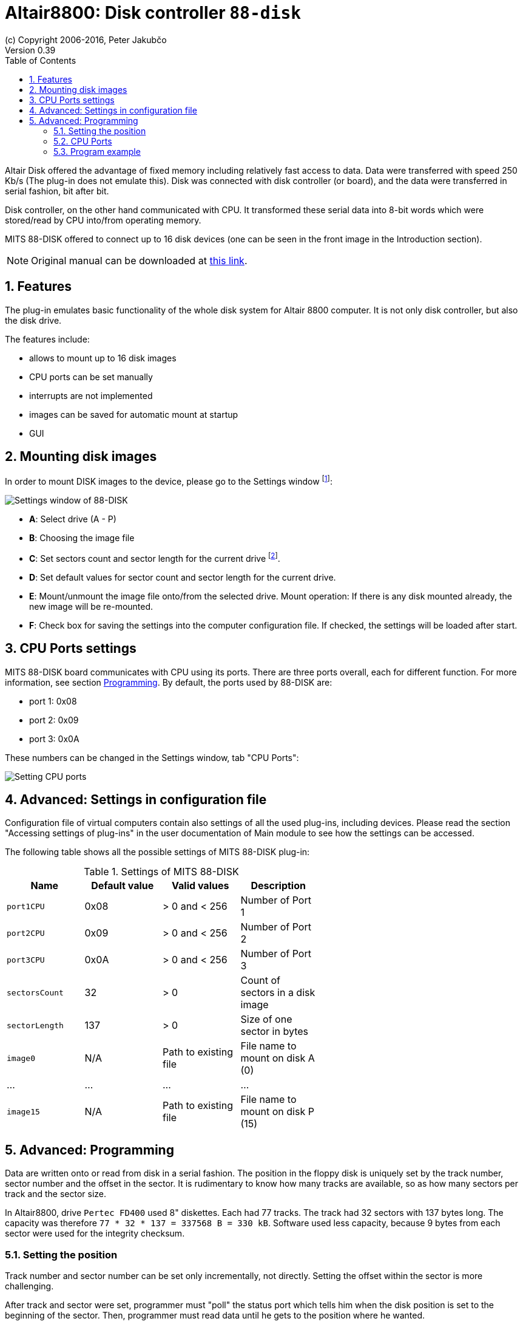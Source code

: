 = Altair8800: Disk controller `88-disk`
(c) Copyright 2006-2016, Peter Jakubčo
Version 0.39
:toc:
:numbered:

Altair Disk offered the advantage of fixed memory including relatively fast access to data. Data were transferred with
speed 250 Kb/s (The plug-in does not emulate this). Disk was connected with disk controller (or board), and the data
were transferred in serial fashion, bit after bit.

Disk controller, on the other hand communicated with CPU. It transformed these serial data into 8-bit words which were
stored/read by CPU into/from operating memory.

MITS 88-DISK offered to connect up to 16 disk devices (one can be seen in the front image in the Introduction section).

NOTE: Original manual can be downloaded at
      http://www.virtualaltair.com/virtualaltair.com/PDF/88dsk%20manual%20v2.pdf[this link].

== Features

The plug-in emulates basic functionality of the whole disk system for Altair 8800 computer. It is not only disk
controller, but also the disk drive.

The features include:

- allows to mount up to 16 disk images
- CPU ports can be set manually
- interrupts are not implemented
- images can be saved for automatic mount at startup
- GUI

[[XDM]]
== Mounting disk images

In order to mount DISK images to the device, please go to the Settings window footnoteref:[peripheral,"peripheral devices"
window in the Emulator panel in emuStudio]:

image::altair8800/images/88-disk-01.png[Settings window of 88-DISK]

- *A*: Select drive (A - P)
- *B*: Choosing the image file
- *C*: Set sectors count and sector length for the current drive footnote:[Be cautious with the settings. Incorrect
       values can result in disk image file damage. Default values are used for classic Altair8800 image files used by
       simh].
- *D*: Set default values for sector count and sector length for the current drive.

- *E*: Mount/unmount the image file onto/from the selected drive.
       Mount operation: If there is any disk mounted already, the new image will be re-mounted.
- *F*: Check box for saving the settings into the computer configuration file. If checked, the settings will be
       loaded after start.

== CPU Ports settings

MITS 88-DISK board communicates with CPU using its ports. There are three ports overall, each for different function.
For more information, see section <<XDP,Programming>>. By default, the ports used by 88-DISK are:

- port 1: 0x08
- port 2: 0x09
- port 3: 0x0A

These numbers can be changed in the Settings window, tab "CPU Ports":

image::altair8800/images/88-disk-02.png[Setting CPU ports]

== Advanced: Settings in configuration file

Configuration file of virtual computers contain also settings of all the used plug-ins, including devices. Please
read the section "Accessing settings of plug-ins" in the user documentation of Main module to see how the settings can
be accessed.

The following table shows all the possible settings of MITS 88-DISK plug-in:

.Settings of MITS 88-DISK
[width="60%",frame="topbot",options="header,footer"]
|==========================================================================================
|Name           | Default value | Valid values         | Description
|`port1CPU`     | 0x08          | > 0 and < 256        | Number of Port 1
|`port2CPU`     | 0x09          | > 0 and < 256        | Number of Port 2
|`port3CPU`     | 0x0A          | > 0 and < 256        | Number of Port 3
|`sectorsCount` | 32            | > 0                  | Count of sectors in a disk image
|`sectorLength` | 137           | > 0                  | Size of one sector in bytes
|`image0`       | N/A           | Path to existing file| File name to mount on disk A (0)
| ...           | ...           | ...                  | ...
|`image15`      | N/A           | Path to existing file| File name to mount on disk P (15)
|==========================================================================================

[[XDP]]
== Advanced: Programming

Data are written onto or read from disk in a serial fashion. The position in the floppy disk is uniquely set by the
track number, sector number and the offset in the sector. It is rudimentary to know how many tracks are available,
so as how many sectors per track and the sector size.

In Altair8800, drive `Pertec FD400` used 8" diskettes. Each had 77 tracks. The track had 32 sectors with 137 bytes long.
The capacity was therefore `77 * 32 * 137 = 337568 B = 330 kB`. Software used less capacity, because 9 bytes from
each sector were used for the integrity checksum.

=== Setting the position

Track number and sector number can be set only incrementally, not directly. Setting the offset within the sector is
more challenging.

After track and sector were set, programmer must "poll" the status port which tells him when the
disk position is set to the beginning of the sector. Then, programmer must read data until he gets to the position
where he wanted.

=== CPU Ports

The controller communicates with CPU using three I/O ports at addresses (by default) 0x08, 0x09 and 0x0A. The following
table shows the CPU ports and how they are used.

.Summary of CPU ports usage
[width="60%",frame="topbot",options="header,footer"]
|================================================================
|Port     | Address | Input                      | Output
|1        | 0x08    | Disk and controller status | Select disk
|2        | 0x09    | Get number of sector       | Disk settings
|3        | 0x0A    | Read data                  | Write data
|================================================================

Now, detailed description of the ports follow. Bits are ordered in a byte as follows:

    D7 D6 D5 D4 D3 D2 D1 D0

where `D7` is the most significant bit, and `D0` the least significant bit.

==== Port 1 (default address: 0x08)

*WRITE*:

Selects and enables one of 16 disk devices. By selecting a drive, all further operations
will be performed on that drive. If the disk has not mounted any disk image, all further operations will be ignored.
The previously selected device will be disabled.

- `D7`         : if the value is 1, disable the drive. If the value is 0, select and enable the drive.
- `D6 D5 D4`   : unused bits
- `D3 D2 D1 D0`: index of the drive to be selected. From 0-15.

*READ*:

Read disk status of the selected drive.

- `D7` : _New read data available_. Indicates if there is at least 1 byte available for reading from Port 3 (value=0).
          It will be reset after data are read (value=1). If the value is 1, data read from Port 3 will be invalid or
          no new data is available.
- `D6` : _Track 0_. Indicates if the head is positioned at track 0 (value=0).
- `D5` : _Interrupt Enabled_. Indicates if interrupts are used (value=0). The plug-in does not support interrupts,
         therefore the value will be always 1.
- `D4 D3` : Unused bits; they are always 0.
- `D2` : _Head Status_. Indicates the correctness of the head setting. If the value is 0, reading sector number from Port 2
         will be valid.
- `D1` : _Move head_. Indicates if the movement of the disk head is allowed. If the value is 1, all track number changes
         will be ignored.
- `D0` : _Enter new write data_. Indicates if the device is ready for writing data. If the value is 1, all written
         data will be ignored.

Initial values of the bits are: `11100111`.

==== Port 2 (default address: 0x09)

*WRITE*:

Control the disk head, and other settings if a disk drive is selected.

- `D7` : _Write Enable_. Initializes write sequence (enables writing to the disk; value=1). The plug-in sets the sector
         number to 0 and also value 0 to bit `D0` of Port 1 (_Enter new write data_) footnote:[According to manual
         the write sequence holds only for short time, maximally until the end of sector is reached. The plug-in does
         not limit the sequence period, it is deactivated only when the end of the sector is reached. In addition each
         first byte and the last byte of a sector should have set its MSB (7th bit) to 1. It was called the "sync bit"
         for easier identification of start or end of a sector. However, the plug-in does not require it.].
- `D6` : _Head Current Switch_. On real disks the bit should be set to 1 when a program is writting data to tracks
         from 43-76. The plug-in the bit is ignored.
- `D5` : _Interrupt Disable_. Setting is ignored sicne plug-in does not support interrupts.
- `D4` : _Interrupt Enable_. Setting is ignored sicne plug-in does not support interrupts.
- `D3` : _Head unload_. Removes head from the disk surface. Reading sector number will now become invalid. In addition,
         value of bit `D7` from Port 1 (_New read data available_) become 1 (no new data).
- `D2` : _Head load_. Sets the disk head onto disk surface. Reading sector number now becomes valid. If additionally
         the bit `D7` from Port 1 (_New data available_) is set, it is possible to read data from the disk.
- `D1` : _Step Out_. Move the disk head back by 1 track (the track number is decremented). It is required to check
         bit `D1` of Port 1 (_Move head_) to have value 0.
- `D0` : _Step In_. Move the disk head ahead by 1 track (the track number is incremented). It is required to check
         bit `D1` of Port 1 (_Move head_) to have value 0.

*READ*:

Reads the number of the sector. The value can be read only if a disk drive is selected and the disk head is positioned
at the disk surface (by setting the bit `D2`).

- `D7 D6` : Unused bits; they are always 1.
- `D5 D4 D3 D2 D1`: Number of the sector, counted from 0.
- `D0` : _Sector True_. If the value is 0, the offset in sector is 0 footnote:[According to manual, the bit is set for
         maximum 30 microseconds. Programs could detect the bit set and quickly start writing data until the _Sector true_
         came back again. It could be made in time easily, because CPU was much faster than disk itself.
         Plug-in does not limit the period. The value is 0 practically all the time, until first byte is written.].

==== Port 3 (default address: 0x0A)

*WRITE*:

Write a byte to disk. In order to perform valid write, the _Write Enable_ `D7` bit of Port 2 must be set to 1. Before data
are written to disk, it is required to check bit `D0` from Port 1 (_Enter new write data_).

*READ*:

Read a byte from disk. In order to perform valid read, the _Head load_ `D2` bit of Port 2 must be set to 1. Only if bit
`D7` from Port 1 (_New read data available_) is set to 0, the read data are valid.

=== Program example

In this section, an example is presented showing how to read/write data from/to the floppy disk. At first, it writes
one byte (letter `A` with ASCII value 65) to track 1, sector 18 and offset 20. Then, it reads the byte to operating
memory at address 0x200.

The program uses 3 procedures (in assembler for Intel 8080) for setting the disk position (`ltrack` for loading the
track number, `lsector` for loading the sector number, and `loffset` for loading the offset within the sector) and two
more for data reading (`read`) and writing (`write`).

.Example program for writing/reading using MITS 88-DISK
-----------------------------------------------------
disk0  equ 0    ; disk number
track  equ 1    ; track number
sector equ 18   ; sector number
offset equ 20   ; offset within the sector
data   equ 'A'  ; data for writing

dcx sp          ; set stack register to 0xFFFF

mvi a, disk0    ; select disk
out 08h

call ltrack     ; set track number

call we         ; set 'write enable' sequence
call lsector    ; set sector number
call loffset    ; set sector offset
call write      ; write data

call lsector    ; set sector number (for clearing the offset)
call loffset    ; set sector offset
call read       ; read data

lxi h, readdata ; load address for reading the data
mov m, a        ; move the data there

hlt             ; end

ltrack0:        ; the procedure will set track number to 0
in 08h          ; read disk status
ani 1000000b    ; track 0 ?
rz              ; yes, return
mvi a, 1000b    ; head unload
out 09h
call movetrk    ; wait until the disk head can be moved
mvi a, 10b      ; step out, decrement track number
out 08h
jmp ltrack0

ltrack:         ; procedure sets a track number
call ltrack0    ; at first, set track number to 0
mvi b, track+1  ; b = track + 1
stepin:         ; stepin: {
dcr b           ;   b--;
rz              ;   if (b == 0) return;
call movetrk    ;   wait until the disk head can be moved
mvi a, 1        ;   step in, increment track number
out 09h
jmp stepin      ;   goto stepin;
                ; }

movetrk:        ; procedure waits until the disk head can be moved
in 08h          ; read disk status
ani 10b         ; can the disk head be moved?
jnz movetrk     ; nope, try again...
ret             ; yes, return

lsector:        ; procedure sets a sector number
mvi a, 100b     ; head load
out 09h
waits:
in 09h          ; read sector number
ani 3Fh         ; clear unused bits
rrc
cpi sector      ; is the number what is requested?
jnz waits       ; nope, try again
ret             ; yes, return

loffset:        ; procedure sets a sector offset
mvi b, offset+1 ; b = offset + 1
stepoff:        ; stepoff: {
dcr b           ;   b--;
rz              ;   if (b == 0) return;
call read       ;   read data; the offset is incremented
jmp stepoff     ;   goto stepoff;
                ; }

read:           ; procedure reads data from the disk
in 08h          ; read disk status
ani 100b        ; check if the disk head is loaded on the disk surface
rnz             ; if not, return
waitr:
in 08h          ; read disk status
ani 10000000b   ; New read data available ?
jnz waitr       ; nope, try again...
in 0Ah          ; yes, read data
ret             ; return

we:             ; procedure enables 'write enable' sequence
mvi a, 10000000b ; write enable
out 09h
ret

write:          ; procedure writes data to the disk
in 08h          ; read disk status
ani 100b        ; check if the disk head is loaded on the disk surface
rnz             ; if not, return
waitw:
in 08h          ; read disk status
ani 1           ; enter new write data ?
jnz waitw       ; nope, try again...
mvi a, data     ; yes, write data
out 0Ah
ret

org 200h
readdata: db 0
-----------------------------------------------------


